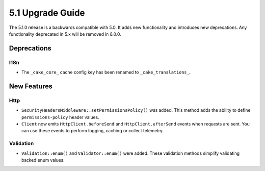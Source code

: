 5.1 Upgrade Guide
#################

The 5.1.0 release is a backwards compatible with 5.0. It adds new functionality
and introduces new deprecations. Any functionality deprecated in 5.x will be
removed in 6.0.0.


Deprecations
============

I18n
----

- The ``_cake_core_`` cache config key has been renamed to ``_cake_translations_``.


New Features
============

Http
----

- ``SecurityHeadersMiddleware::setPermissionsPolicy()`` was added. This method
  adds the ability to define ``permissions-policy`` header values.
- ``Client`` now emits ``HttpClient.beforeSend`` and ``HttpClient.afterSend``
  events when requests are sent. You can use these events to perform logging,
  caching or collect telemetry.

Validation
----------

- ``Validation::enum()`` and ``Validator::enum()`` were added. These validation
  methods simplify validating backed enum values.
